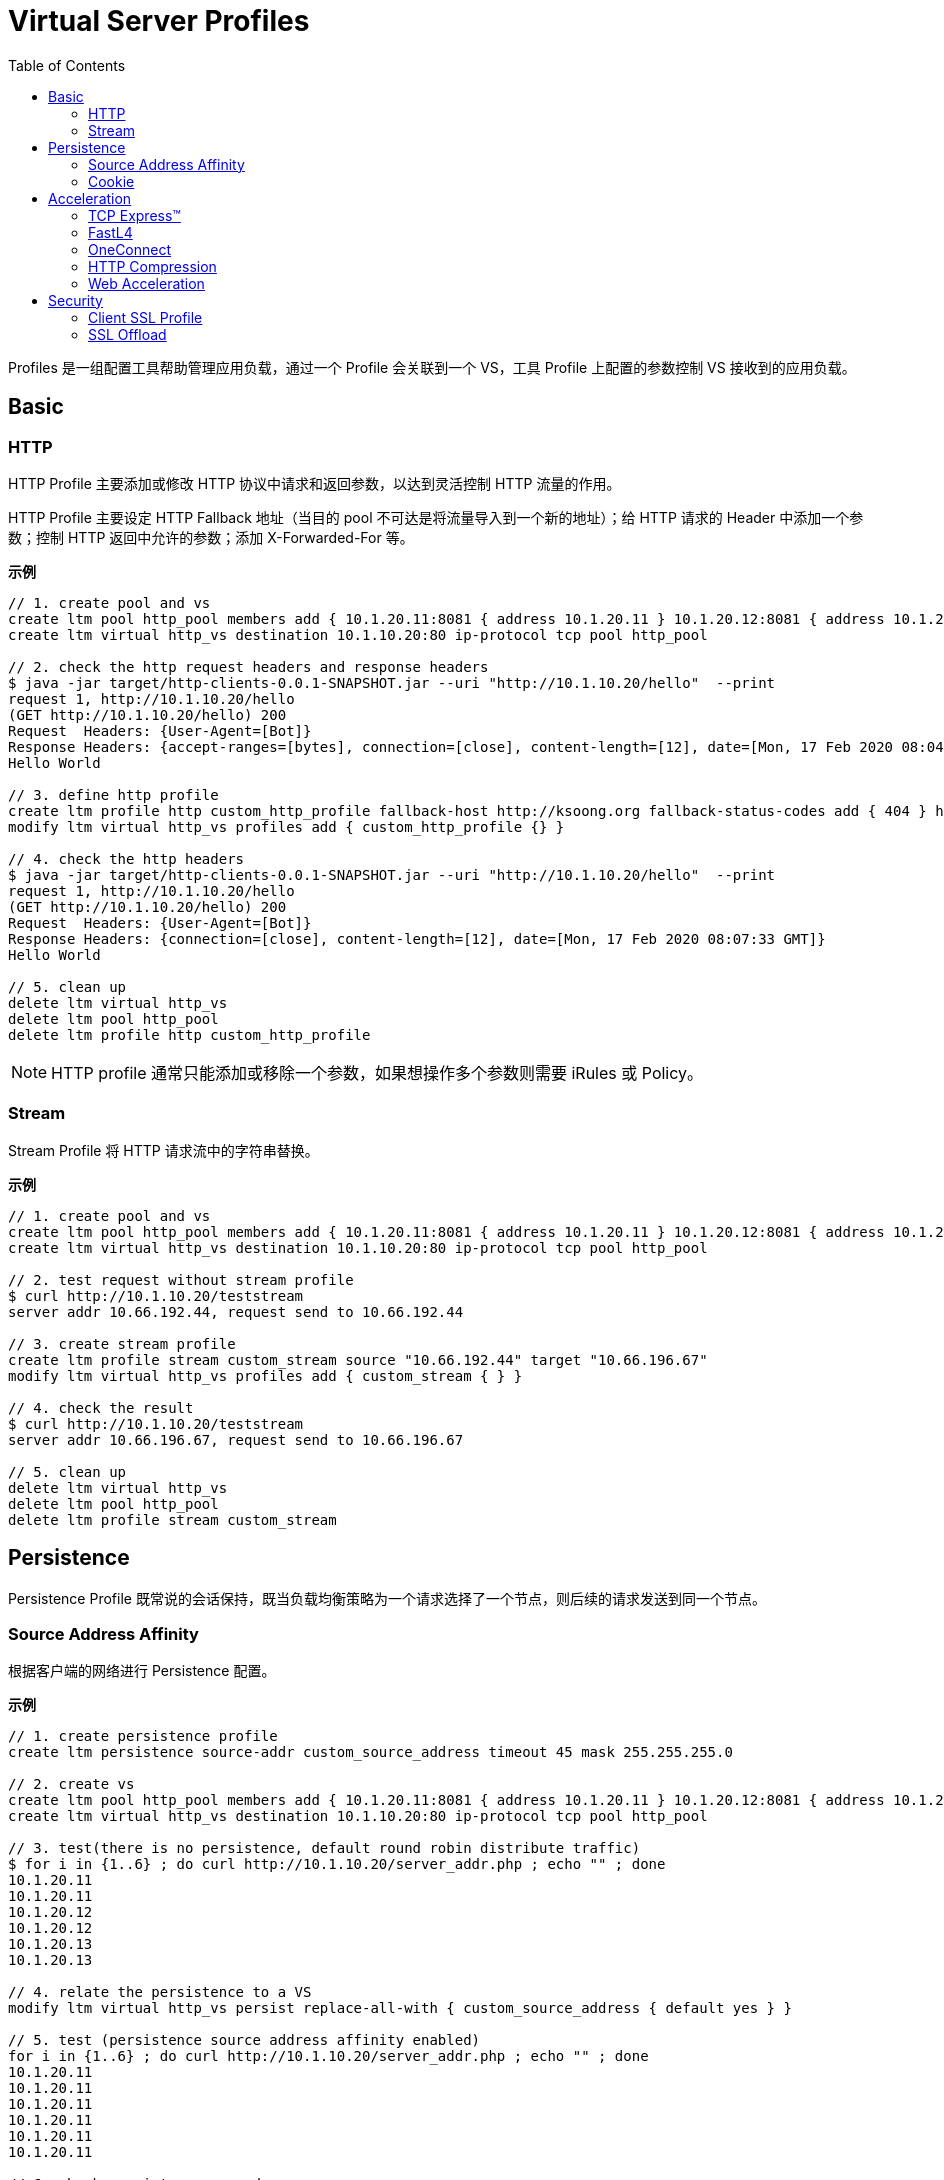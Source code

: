 = Virtual Server Profiles
:toc: manual

Profiles 是一组配置工具帮助管理应用负载，通过一个 Profile 会关联到一个 VS，工具 Profile 上配置的参数控制 VS 接收到的应用负载。

== Basic

=== HTTP

HTTP Profile 主要添加或修改 HTTP 协议中请求和返回参数，以达到灵活控制 HTTP 流量的作用。

HTTP Profile 主要设定 HTTP Fallback 地址（当目的 pool 不可达是将流量导入到一个新的地址）；给 HTTP 请求的 Header 中添加一个参数；控制 HTTP 返回中允许的参数；添加 X-Forwarded-For 等。

[source, bash]
.*示例*
----
// 1. create pool and vs
create ltm pool http_pool members add { 10.1.20.11:8081 { address 10.1.20.11 } 10.1.20.12:8081 { address 10.1.20.12 } 10.1.20.13:8081 { address 10.1.20.13 } }
create ltm virtual http_vs destination 10.1.10.20:80 ip-protocol tcp pool http_pool

// 2. check the http request headers and response headers
$ java -jar target/http-clients-0.0.1-SNAPSHOT.jar --uri "http://10.1.10.20/hello"  --print
request 1, http://10.1.10.20/hello
(GET http://10.1.10.20/hello) 200
Request  Headers: {User-Agent=[Bot]}
Response Headers: {accept-ranges=[bytes], connection=[close], content-length=[12], date=[Mon, 17 Feb 2020 08:04:31 GMT], etag=["c-59d8828df3517"], last-modified=[Sat, 01 Feb 2020 18:50:10 GMT], server=[Apache/2.4.7 (Ubuntu) PHP/5.5.9-1ubuntu4.12 OpenSSL/1.0.1f]}
Hello World

// 3. define http profile
create ltm profile http custom_http_profile fallback-host http://ksoong.org fallback-status-codes add { 404 } header-erase User-Agent header-insert TESTER:"Kylin SONG, MacBook Pro" insert-xforwarded-for enabled response-headers-permitted add { Date Content-Length }
modify ltm virtual http_vs profiles add { custom_http_profile {} }

// 4. check the http headers
$ java -jar target/http-clients-0.0.1-SNAPSHOT.jar --uri "http://10.1.10.20/hello"  --print
request 1, http://10.1.10.20/hello
(GET http://10.1.10.20/hello) 200
Request  Headers: {User-Agent=[Bot]}
Response Headers: {connection=[close], content-length=[12], date=[Mon, 17 Feb 2020 08:07:33 GMT]}
Hello World

// 5. clean up
delete ltm virtual http_vs
delete ltm pool http_pool
delete ltm profile http custom_http_profile
----

NOTE: HTTP profile 通常只能添加或移除一个参数，如果想操作多个参数则需要 iRules 或 Policy。

=== Stream

Stream Profile 将 HTTP 请求流中的字符串替换。

[source, bash]
.*示例*
----
// 1. create pool and vs
create ltm pool http_pool members add { 10.1.20.11:8081 { address 10.1.20.11 } 10.1.20.12:8081 { address 10.1.20.12 } 10.1.20.13:8081 { address 10.1.20.13 } }
create ltm virtual http_vs destination 10.1.10.20:80 ip-protocol tcp pool http_pool

// 2. test request without stream profile
$ curl http://10.1.10.20/teststream
server addr 10.66.192.44, request send to 10.66.192.44

// 3. create stream profile
create ltm profile stream custom_stream source "10.66.192.44" target "10.66.196.67"
modify ltm virtual http_vs profiles add { custom_stream { } }

// 4. check the result
$ curl http://10.1.10.20/teststream
server addr 10.66.196.67, request send to 10.66.196.67

// 5. clean up
delete ltm virtual http_vs
delete ltm pool http_pool
delete ltm profile stream custom_stream
----

== Persistence

Persistence Profile 既常说的会话保持，既当负载均衡策略为一个请求选择了一个节点，则后续的请求发送到同一个节点。

=== Source Address Affinity

根据客户端的网络进行 Persistence 配置。

[source, bash]
.*示例*
----
// 1. create persistence profile
create ltm persistence source-addr custom_source_address timeout 45 mask 255.255.255.0

// 2. create vs
create ltm pool http_pool members add { 10.1.20.11:8081 { address 10.1.20.11 } 10.1.20.12:8081 { address 10.1.20.12 } 10.1.20.13:8081 { address 10.1.20.13 } }
create ltm virtual http_vs destination 10.1.10.20:80 ip-protocol tcp pool http_pool 

// 3. test(there is no persistence, default round robin distribute traffic)
$ for i in {1..6} ; do curl http://10.1.10.20/server_addr.php ; echo "" ; done
10.1.20.11
10.1.20.11
10.1.20.12
10.1.20.12
10.1.20.13
10.1.20.13

// 4. relate the persistence to a VS
modify ltm virtual http_vs persist replace-all-with { custom_source_address { default yes } } 

// 5. test (persistence source address affinity enabled)
for i in {1..6} ; do curl http://10.1.10.20/server_addr.php ; echo "" ; done
10.1.20.11
10.1.20.11
10.1.20.11
10.1.20.11
10.1.20.11
10.1.20.11

// 6. check persistence records
# show ltm persistence persist-records 
Sys::Persistent Connections
source-address  10.1.10.0  10.1.10.20:80  10.1.20.11:8081  (tmm: 0)

// 7. clean up
delete ltm virtual http_vs
delete ltm pool http_pool 
delete ltm persistence source-addr custom_source_address 
----

=== Cookie

Cookie 的好处是不需要在负载均衡设备上记录 persistence records，Cookie Profile 依赖 HTTP Profile。

Cookie persistence 有三种方法：

1. HTTP Cookie Insert - 后端服务器不产生 Cookie，BIG-IP 插入一个 Cookie
2. HTTP Cookie Rewrite - 后端服务器产生一个空 Cookie，BIG-IP 重写，添加 pool member 标识
3. HTTP Cookie Passive - 后端服务器产生了一个完整的 Cookie，BIG-IP不做任何处理

[source, bash]
.*示例*
----
// 1. create a cookie profile
create ltm persistence cookie custom_cookie cookie-name "demo_cookie" expiration "1:0:0"

// 2. create vs
create ltm pool http_pool members add { 10.1.20.11:8081 { address 10.1.20.11 } 10.1.20.12:8081 { address 10.1.20.12 } 10.1.20.13:8081 { address 10.1.20.13 } }
create ltm virtual http_vs destination 10.1.10.20:80 ip-protocol tcp pool http_pool

// 3. test(there is no persistence, default round robin distribute traffic)
$ for i in {1..6} ; do curl http://10.1.10.20/server_addr.php ; echo "" ; done
10.1.20.11
10.1.20.11
10.1.20.12
10.1.20.12
10.1.20.13
10.1.20.13

// 4. relate cookie persistence to VS
modify ltm virtual http_vs profiles add { http { } } persist replace-all-with { custom_cookie { default yes } }

// 5. test the persistence(test the following url in broswer which support cookie)
http://10.1.10.20/server_addr.php

// 6. clean up
delete ltm virtual http_vs
delete ltm pool http_pool
delete ltm persistence cookie custom_cookie
----

== Acceleration

Acceleration Profile 从协议的调度对应用网络中 Packet 进行定制，以达到性能最大。

=== TCP Express™

TCP 加速（TCP Express™）主要解决 TCP 通信中客户端响应慢（网路延迟、丢包等），服务器端比较限制，带宽利用率低的问题。基于全代理的架构，TCP 加速主要从两个方面，调节、定制不同的客户端和服务器端协议参数来实现。

具体客户端 TCP 优化（tcp-wan-optimized）包括：

1. 调节 congestion windows
2. 快速重传
3. 选择性的 ACK
4. 调节 Congestion notification

服务器端 TCP 优化包括：

1. Content Buffering - Content spooling
2. Connection Management - OneConnect

推荐使用 TCP 加速 profiles:

1. tcp-wan-optimized
2. tcp-lan-optimized

[source, bash]
.*示例*
----
modify ltm virtual http_vs profiles replace-all-with { http { } tcp-wan-optimized { context clientside } tcp-lan-optimized { context serverside } }
----

=== FastL4

常见的参数：

* *Reset on Timeout* - 指定系统在超过空闲过期时间后发送 reset 数据包
* *Idel Timeout* - 多长时间连接里面没有数据流量的时候就删除连接表
* *Loose Initiation* - client 发起tcp连接的syn经过F5到达服务器，但是服务器的syn-ack没经过F5回去，从别的路回去了，这种场景。 也叫三角路由，npath 场景，通常和 *Loose Close* 一起使用
* *Loose Close* - 类似 *Loose Initiation*，只用在连接关闭的场景

[source, bash]
.*示例*
----
// 1. create reset fastl4 profile and vs
create ltm pool echo_pool members add { 10.1.20.11:8877 { address 10.1.20.11 } 10.1.20.12:8877 { address 10.1.20.12 } }
create ltm profile fastl4 custom_fastl4_reset defaults-from fastL4 reset-on-timeout enabled idle-timeout 10
create ltm virtual echo_vs destination 10.1.10.27:8877 ip-protocol tcp pool echo_pool profiles add { custom_fastl4_reset { } }

// 2. tcp dump monitor both client side and server side
tcpdump -nni external host 10.1.10.20
tcpdump -nni internal host 10.1.20.11 or 10.1.20.12

// 3. start echoclient establish connection to VS without send data
./echoclient 10.1.10.27

// 4. check the connection tables
# show sys connection cs-server-addr 10.1.10.27
Sys::Connections
10.1.10.1:65379  10.1.10.27:8877  10.1.10.1:65379  10.1.20.11:8877  tcp  4  (tmm: 1)  none  none

// 5. wait 10 seconds, then check the tcpdump on external vlan
07:09:30.564326 IP 10.1.10.1.65379 > 10.1.10.27.8877: Flags [SEW], seq 2304926949, win 65535, options [mss 1460,nop,wscale 6,nop,nop,TS val 967206611 ecr 0,sackOK,eol], length 0 in slot1/tmm1 lis=
07:09:30.565492 IP 10.1.10.27.8877 > 10.1.10.1.65379: Flags [S.E], seq 2017636917, ack 2304926950, win 28960, options [mss 1460,sackOK,TS val 5886343 ecr 967206611,nop,wscale 7], length 0 out slot1/tmm1 lis=/Common/echo_vs
07:09:30.566002 IP 10.1.10.1.65379 > 10.1.10.27.8877: Flags [.], ack 1, win 2058, options [nop,nop,TS val 967206612 ecr 5886343], length 0 in slot1/tmm1 lis=/Common/echo_vs
07:09:43.413431 IP 10.1.10.27.8877 > 10.1.10.1.65379: Flags [R.], seq 1, ack 1, win 0, length 0 out slot1/tmm1 lis=/Common/echo_vs

// 6. wait 10 seconds, then check the tcpdump on external vlan
07:09:30.564393 IP 10.1.10.1.65379 > 10.1.20.11.8877: Flags [SEW], seq 2304926949, win 65535, options [mss 1460,nop,wscale 6,nop,nop,TS val 967206611 ecr 0,sackOK,eol], length 0 out slot1/tmm1 lis=/Common/echo_vs
07:09:30.565395 IP 10.1.20.11.8877 > 10.1.10.1.65379: Flags [S.E], seq 2017636917, ack 2304926950, win 28960, options [mss 1460,sackOK,TS val 5886343 ecr 967206611,nop,wscale 7], length 0 in slot1/tmm1 lis=/Common/echo_vs
07:09:30.566099 IP 10.1.10.1.65379 > 10.1.20.11.8877: Flags [.], ack 1, win 2058, options [nop,nop,TS val 967206612 ecr 5886343], length 0 out slot1/tmm1 lis=/Common/echo_vs
07:09:43.413410 IP 10.1.10.1.65379 > 10.1.20.11.8877: Flags [R.], seq 1, ack 1, win 0, length 0 out slot1/tmm1 lis=/Common/echo_vs

// 7. Analysis the step 5 and 6, after 10 seconds, both server side and client side receive RST packet

// 8. create a loose initiation close profile
create ltm profile fastl4 custom_fastl4_loose defaults-from fastL4 loose-initialization enabled loose-close enabled 

// 9. replace the profile on vs
modify ltm virtual echo_vs profiles replace-all-with { custom_fastl4_loose { } } 

// 10. test client, a active client, will close connection after 5 seconds
java -jar target/tcp-clients-0.0.1-SNAPSHOT.jar --host 10.1.10.27 --active

// 11. clean up
delete ltm virtual echo_vs 
delete ltm pool echo_pool 
delete ltm profile fastl4 custom_fastl4_reset
delete ltm profile fastl4 custom_fastl4_loose
----

=== OneConnect

link:oneconnect.adoc[点击查看]

=== HTTP Compression

HTTP Compression 对 HTTP 传输的文本进行压缩，通常现代浏览器支持 HTTP 压缩，接收到压缩后的文本可以在客户端解压渲染。

HTTP Compression 类型及优缺点：

[cols="2,5a,5a"]
|===
|类型 |优点 |缺点

|Standard Compression
|
1. 客户端更快的获取数据
2. 减少了 WAN 带宽的使用
3. 传输是需要加密的数据变少
|
1. 客户端和服务器端都需要额外的 CPU 开销
2. 服务器端通常需要负责压缩的软件和硬件

|F5 Intelligent Compression
|
1. 客户端更快的获取数据
2. 减少了 WAN 带宽的使用
3. 传输是需要加密的数据变少
4. 减少服务器端的需求
5. 基于 VS 配置
6. 基于 URI 或文件类型压缩
7. 50 Mbps 的免费压缩
8. 压缩速率范围可在 1 - 160 Gbps
9. 压缩可根据 CPU 负载进行扩展
|

|===

NOTE: 不是所有的文件都可以被压缩，可压缩的文件包括：TXT、HTML、CSV、LOG、RFT；不可压缩的文件包括：GIF、JPG、PNG、PDF。已经压缩过的文件，不能在 LTM 上继续压缩。

[source, bash]
.*示例*
----
// 1. create http compression profile
create ltm profile http-compression custom_compression defaults-from httpcompression gzip-level 6

// 2. create vs
create ltm pool http_pool members add { 10.1.20.11:80 { address 10.1.20.11 } 10.1.20.12:80 { address 10.1.20.12 } 10.1.20.13:80 { address 10.1.20.13 } }
create ltm virtual http_vs destination 10.1.10.20:80 pool http_pool ip-protocol tcp profiles add { http { } custom_compression { } } 

// 3. curl 执行一次访问
curl http://10.1.10.20/exercise_guide.txt

// 4. 查看统计信息
# show ltm virtual http_vs 

------------------------------------------------------------------
Ltm::Virtual Server: http_vs   
------------------------------------------------------------------
Traffic                             ClientSide  Ephemeral  General
  Bits In                               523.0K          0        -
  Bits Out                               15.2M          0        -
  Packets In                              1.1K          0        -
  Packets Out                             1.1K          0        -
  Current Connections                        0          0        -
  Maximum Connections                        1          0        -
  Total Connections                          1          0        -
  Evicted Connections                        0          0        -
  Slow Connections Killed                    0          0        -
  Min Conn Duration/msec                     -          -     3.9K
  Max Conn Duration/msec                     -          -     3.9K
  Mean Conn Duration/msec                    -          -     3.9K
  Total Requests                             -          -        1

# show ltm pool http_pool 

---------------------------------------------------------------------------------------
Ltm::Pool: http_pool                                     
---------------------------------------------------------------------------------------
Traffic                                                    ServerSide
  Bits In                                                      220.4K
  Bits Out                                                      11.8M
  Packets In                                                      528
  Packets Out                                                     989
  Current Connections                                               0
  Maximum Connections                                               1
  Total Connections                                                 1

# show ltm profile http-compression custom_compression 

-------------------------------------------------------------
Ltm::HTTP Compression Profile: custom_compression
-------------------------------------------------------------
Content Type Compression (bytes)  Pre-Compress  Post-Compress
  HTML                                       0              0
  CSS                                        0              0
  JavaScript                                 0              0
  XML                                        0              0
  SGML                                       0              0
  Plain                                      0              0
  Octet Stream                               0              0
  Images                                     0              0
  Video Files                                0              0
  Audio Files                                0              0
  Other                                      0              0
  Total                                      0              0
  NULL-Compress                              0              0
  Compression Ratio (%) 0       

// 5. reset the static
reset-stats ltm virtual http_vs 
reset-stats ltm pool http_pool 
reset-stats ltm profile http-compression custom_compression 

// 6. 浏览器访问一次
http://10.1.10.20/exercise_guide.txt

// 7. 查看统计信息
# show ltm virtual http_vs 

------------------------------------------------------------------
Ltm::Virtual Server: http_vs   
------------------------------------------------------------------
Traffic                             ClientSide  Ephemeral  General
  Bits In                               179.8K          0        -
  Bits Out                                4.5M          0        -
  Packets In                               383          0        -
  Packets Out                              374          0        -
  Current Connections                        0          0        -
  Maximum Connections                        1          0        -
  Total Connections                          1          0        -
  Evicted Connections                        0          0        -
  Slow Connections Killed                    0          0        -
  Min Conn Duration/msec                     -          -     4.7K
  Max Conn Duration/msec                     -          -     4.7K
  Mean Conn Duration/msec                    -          -     4.7K
  Total Requests                             -          -        1

# show ltm pool http_pool

---------------------------------------------------------------------------------------
Ltm::Pool: http_pool                                     
---------------------------------------------------------------------------------------
Traffic                                                    ServerSide
  Bits In                                                      220.5K
  Bits Out                                                      11.8M
  Packets In                                                      523
  Packets Out                                                     989
  Current Connections                                               0
  Maximum Connections                                               1
  Total Connections                                                 1

# show ltm profile http-compression custom_compression

-------------------------------------------------------------
Ltm::HTTP Compression Profile: custom_compression
-------------------------------------------------------------
Content Type Compression (bytes)  Pre-Compress  Post-Compress
  HTML                                       0              0
  CSS                                        0              0
  JavaScript                                 0              0
  XML                                        0              0
  SGML                                       0              0
  Plain                                   1.4M         409.2K
  Octet Stream                               0              0
  Images                                     0              0
  Video Files                                0              0
  Audio Files                                0              0
  Other                                      0              0
  Total                                   1.4M         409.2K
  NULL-Compress                              0              0
  Compression Ratio (%) 71.2    

// 8. clear up
delete ltm virtual http_vs 
delete ltm pool http_pool 
delete ltm profile http-compression custom_compression
----

==== HTTP Compression Comparison

本部分根据 link:#_http_compression[HTTP Compression] 部分命中压缩和无压缩下统计信息对比：

.*有压缩无压缩流量对比*
|===
|项目 |有压缩 |无压缩

|ServerSide(Bits In)
|220.5K
|220.4K

|ServerSide(Bits Out)
|11.8M
|11.8M

|ServerSide(Packets In)
|523
|528

|ServerSide(Packets Out)
|989
|989

|ServerSide(Total Connections)
|1
|1

|ClientSide(Bits In)
|179.8K
|523.0K

|ClientSide(Bits Out)
|4.5M  
|15.2M

|ClientSide(Packets In)
|383
|1.1K

|ClientSide(Packets Out)
|374 
|1.1K

|ClientSide(Total Connections)
|1
|1
|===

.*压缩算法统计信息*
|===
|项目 |有压缩 |无压缩

|Plain Pre-Compress
|1.4M
|0

|Plain Post-Compress 
|409.2K
|0

|Total Pre-Compress 
|1.4M
|0

|Total Post-Compress
|409.2K
|0

|Compression Ratio (%) 
|71.2
|0

|===

=== Web Acceleration

Web Acceleration 主要是使用 RAM Cache 将静态内容（css, images 等）缓存到内存，后续的请求直接从缓存中获取静态的内容，而不需要到服务器端再次查取。增加了应用的性能，降低了服务器端的压力。

Web Acceleration 需要依赖 HTTP profile。

[source, bash]
.*示例*
----
// 1. create ram cache
create ltm profile web-acceleration custom_caching defaults-from optimized-caching cache-size 100

// 2. create vs
create ltm pool http_pool members add { 10.1.20.11:80 { address 10.1.20.11 } 10.1.20.12:80 { address 10.1.20.12 } 10.1.20.13:80 { address 10.1.20.13 } }
create ltm virtual http_vs destination 10.1.10.20:80 ip-protocol tcp pool http_pool profiles add { http {} } 

// 3. test
for i in {1..10} ; do curl http://10.1.10.20/c.txt ; done

// 4. 查看统计信息
show ltm virtual http_vs
show ltm pool http_pool

// 5. relate to vs
modify ltm virtual http_vs profiles replace-all-with { http { } custom_caching { } } 

// 6. reset stats
reset-stats ltm virtual http_vs 
reset-stats ltm pool http_pool

// 7. test
for i in {1..10} ; do curl http://10.1.10.20/c.txt ; done

// 8. 查看统计信息
show ltm virtual http_vs
show ltm pool http_pool

// 9. clean up
delete ltm virtual http_vs 
delete ltm pool http_pool
delete ltm profile web-acceleration custom_caching 
----

== Security

=== Client SSL Profile

BIG-IP 通过 Client SSL Profile 支持加密的 HTTP 通信。

[source, bash]
.*示例*
----
// 1. create a self-signed certificate
create sys crypto key custom_ssl_cert key-size 2048 gen-certificate country CN city Beijing state BJ organization 'F5, Inc' ou SE common-name www.f5demo.com email-address k.song@f5.com lifetime 3650

// 2. create a client ssl profile
create ltm profile client-ssl custom_client_ssl key custom_ssl_cert cert custom_ssl_cert 

// 3. create https vs
create ltm pool https_pool members add { 10.1.20.11:443 { address 10.1.20.11 } 10.1.20.12:443 { address 10.1.20.12 } 10.1.20.13:443 { address 10.1.20.13 } }
create ltm virtual https_vs destination 10.1.10.30:443 ip-protocol tcp profiles add { tcp} pool https_pool 

// 4. test 
curl -kv https://10.1.10.30/hello

// 5. add cookie persistence
create ltm persistence cookie custom_cookie cookie-name "demo_cookie" expiration "1:0:0"
modify ltm virtual https_vs profiles add { http } persist replace-all-with { custom_cookie } 

// 6. test(should failed, due to no decrypt operation implement on lb)
curl -kv https://10.1.10.30/server_addr.php

// 7. enable ssl bridging
modify ltm virtual https_vs profiles add { custom_client_ssl { context clientside } serverssl { context serverside } } 

// 8. test(add blow link to broswer, refresh several times, the cookie persistence should work)
https://10.1.10.30/server_addr.php

// 9. clean up
delete ltm virtual https_vs 
delete ltm pool https_pool
delete ltm profile client-ssl custom_client_ssl
delete ltm persistence cookie custom_cookie
delete sys crypto cert custom_ssl_cert 
delete sys crypto key custom_ssl_cert 
----

=== SSL Offload

SSL Offload 可以降低对服务器端计算资源的消耗。

[source, bash]
.*示例*
----
// 1. install cert files
create sys crypto key example.com key-size 2048 gen-certificate country CN city Beijing state BJ organization 'Example, Inc' ou SE common-name www.example.com email-address k.song@f5.com lifetime 3650

// 2. create a client ssl profile
create ltm profile client-ssl custom_client_ssl cert example.com key example.com 

// 3. create https vs
create ltm virtual https_vs destination 10.1.10.30:443 ip-protocol tcp profiles add { tcp { } http { } custom_client_ssl { context clientside } } pool http_pool 

// 4. test
https://10.1.10.30/server_addr.php

// 5. add cookie persistence
create ltm persistence cookie custom_cookie cookie-name "demo_cookie" expiration "1:0:0"
modify ltm virtual https_vs persist replace-all-with { custom_cookie }

// 6. test
https://10.1.10.30/server_addr.php

// 7. clean up
delete ltm virtual https_vs
delete ltm profile client-ssl custom_client_ssl
delete ltm persistence cookie custom_cookie
delete sys crypto cert example.com 
delete sys crypto key example.com 
----

